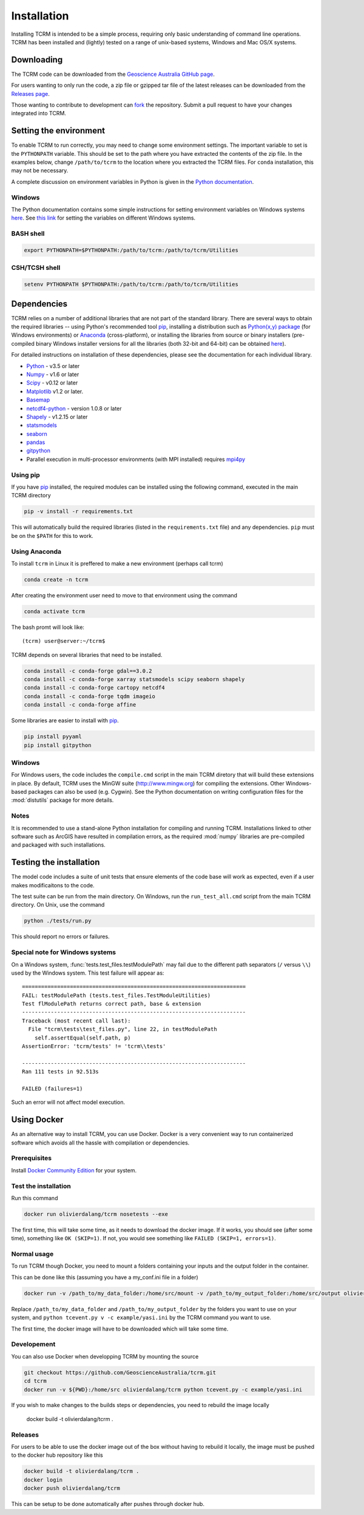 .. _installation:

Installation
============

Installing TCRM is intended to be a simple process, requiring only basic
understanding of command line operations. TCRM has been installed and (lightly)
tested on a range of unix-based systems, Windows and Mac OS/X systems.

.. _downloading:

Downloading
-----------

The TCRM code can be downloaded from the `Geoscience Australia GitHub
page <https://github.com/GeoscienceAustralia/tcrm>`_.

For users wanting to only run the code, a zip file or gzipped tar file
of the latest releases can be downloaded from the `Releases page
<https://github.com/GeoscienceAustralia/tcrm/releases>`_.

Those wanting to contribute to development can `fork
<https://github.com/GeoscienceAustralia/tcrm/fork>`_ the
repository. Submit a pull request to have your changes integrated into
TCRM.

.. _environment:

Setting the environment
-----------------------

To enable TCRM to run correctly, you may need to change some
environment settings. The important variable to set is the
``PYTHONPATH`` variable. This should be set to the path where you have
extracted the contents of the zip file. In the examples below, change
``/path/to/tcrm`` to the location where you extracted the TCRM files.
For ``conda`` installation, this may not be necessary.

A complete discussion on environment variables in Python is given in
the `Python documentation
<https://docs.python.org/2/using/cmdline.html#environment-variables>`_.


Windows
~~~~~~~

The Python documentation contains some simple instructions for setting
environment variables on Windows systems `here
<https://docs.python.org/2/using/windows.html>`_. See `this link
<http://www.computerhope.com/issues/ch000549.htm>`_ for setting the
variables on different Windows systems.

BASH shell
~~~~~~~~~~

.. code-block:: bash

    export PYTHONPATH=$PYTHONPATH:/path/to/tcrm:/path/to/tcrm/Utilities


CSH/TCSH shell
~~~~~~~~~~~~~~

.. code-block:: tcsh

    setenv PYTHONPATH $PYTHONPATH:/path/to/tcrm:/path/to/tcrm/Utilities


.. _dependencies:

Dependencies
------------

TCRM relies on a number of additional libraries that are not part of
the standard library. There are several ways to obtain the required
libraries -- using Python's recommended tool `pip
<https://pip.readthedocs.org/en/latest/>`_, installing a distribution
such as `Python(x,y) package <http://code.google.com/p/pythonxy/>`_
(for Windows environments) or `Anaconda
<https://www.anaconda.com/distribution/#download-section>`_ (cross-platform), or
installing the libraries from source or binary installers
(pre-compiled binary Windows installer versions for all the libraries
(both 32-bit and 64-bit) can be obtained `here
<http://www.lfd.uci.edu/~gohlke/pythonlibs/>`_).

For detailed instructions on installation of these dependencies,
please see the documentation for each individual library.

* `Python <https://www.python.org/>`_ - v3.5 or later
* `Numpy <http://www.numpy.org/>`_ - v1.6 or later
* `Scipy <http://www.scipy.org/>`_ - v0.12 or later
* `Matplotlib <http://matplotlib.org/>`_ v1.2 or later. 
* `Basemap <http://matplotlib.org/basemap/index.html>`_
* `netcdf4-python <https://code.google.com/p/netcdf4-python/>`_ -
  version 1.0.8 or later
* `Shapely <http://toblerity.org/shapely/index.html>`_ - v1.2.15 or later
* `statsmodels <http://statsmodels.sourceforge.net>`_ 
* `seaborn <http://seaborn.pydata.org>`_
* `pandas <http://pandas.pydata.org>`_
* `gitpython <http://gitpython.readthedocs.org>`_
* Parallel execution in multi-processor environments (with MPI
  installed) requires `mpi4py <https://mpi4py.readthedocs.io/>`_

Using pip
~~~~~~~~~

If you have `pip <https://pip.readthedocs.org/en/latest/>`_ installed,
the required modules can be installed using the following command,
executed in the main TCRM directory

.. code-block:: bash

    pip -v install -r requirements.txt

This will automatically build the required libraries (listed in the
``requirements.txt`` file) and any dependencies. ``pip`` must be on
the ``$PATH`` for this to work.

.. _compilation:


Using Anaconda
~~~~~~~~~~~~~~

To install ``tcrm`` in Linux it is preffered to make a new environment (perhaps call tcrm)

.. code-block:: bash

    conda create -n tcrm

After creating the environment user need to move to that environment using the command

.. code-block:: bash

     conda activate tcrm

The bash promt will look like::

    (tcrm) user@server:~/tcrm$

TCRM depends on several libraries that need to be installed.

.. code-block:: bash

    conda install -c conda-forge gdal==3.0.2
    conda install -c conda-forge xarray statsmodels scipy seaborn shapely
    conda install -c conda-forge cartopy netcdf4
    conda install -c conda-forge tqdm imageio
    conda install -c conda-forge affine

Some libraries are easier to install with `pip
<https://pip.readthedocs.org/en/latest/>`_.

.. code-block:: bash

    pip install pyyaml
    pip install gitpython


Windows
~~~~~~~

For Windows users, the code includes the ``compile.cmd`` script in the
main TCRM diretory that will build these extensions in place. By
default, TCRM uses the MinGW suite (http://www.mingw.org) for
compiling the extensions. Other Windows-based packages can also be
used (e.g. Cygwin). See the Python documentation on writing
configuration files for the :mod:`distutils` package for more details.

Notes
~~~~~

It is recommended to use a stand-alone Python installation for
compiling and running TCRM. Installations linked to other software
such as ArcGIS have resulted in compilation errors, as the required
:mod:`numpy` libraries are pre-compiled and packaged with such
installations.

.. _testing:

Testing the installation
------------------------

The model code includes a suite of unit tests that ensure elements of
the code base will work as expected, even if a user makes
modificaitons to the code.

The test suite can be run from the main directory. On Windows, run the
``run_test_all.cmd`` script from the main TCRM directory. On Unix, use
the command

.. code-block:: bash

    python ./tests/run.py

This should report no errors or failures. 

Special note for Windows systems
~~~~~~~~~~~~~~~~~~~~~~~~~~~~~~~~

On a Windows system, :func:`tests.test_files.testModulePath` may fail
due to the different path separators (``/`` versus ``\\``) used by the
Windows system. This test failure will appear as::

    ======================================================================
    FAIL: testModulePath (tests.test_files.TestModuleUtilities)
    Test flModulePath returns correct path, base & extension
    ----------------------------------------------------------------------
    Traceback (most recent call last):
      File "tcrm\tests\test_files.py", line 22, in testModulePath
        self.assertEqual(self.path, p)
    AssertionError: 'tcrm/tests' != 'tcrm\\tests'

    ---------------------------------------------------------------------- 
    Ran 111 tests in 92.513s

    FAILED (failures=1)

Such an error will not affect model execution.


Using Docker
------------

As an alternative way to install TCRM, you can use Docker.
Docker is a very convenient way to run containerized software which
avoids all the hassle with compilation or dependencies.

Prerequisites
~~~~~~~~~~~~~

Install `Docker Community Edition
<https://docs.docker.com/install/#supported-platforms>`_ for your
system.

Test the installation
~~~~~~~~~~~~~~~~~~~~~

Run this command

.. code-block:: bash

    docker run olivierdalang/tcrm nosetests --exe

The first time, this will take some time, as it needs to download the docker image.
If it works, you should see (after some time), something like ``OK (SKIP=1)``.
If not, you would see something like ``FAILED (SKIP=1, errors=1)``.

Normal usage
~~~~~~~~~~~~

To run TCRM though Docker, you need to mount a folders containing your
inputs and the output folder in the container.

This can be done like this (assuming you have a my_conf.ini file in
a folder)

.. code-block:: bash

    docker run -v /path_to/my_data_folder:/home/src/mount -v /path_to/my_output_folder:/home/src/output olivierdalang/tcrm python tcevent.py -v -c mount/my_conf.ini

Replace ``/path_to/my_data_folder`` and ``/path_to/my_output_folder``
by the folders you want to use on your system, and ``python tcevent.py 
v -c example/yasi.ini`` by the TCRM command you want to use.

The first time, the docker image will have to be downloaded which will
take some time.

Developement
~~~~~~~~~~~~

You can also use Docker when developping TCRM by mounting the source

.. code-block:: bash

    git checkout https://github.com/GeoscienceAustralia/tcrm.git
    cd tcrm
    docker run -v ${PWD}:/home/src olivierdalang/tcrm python tcevent.py -c example/yasi.ini

If you wish to make changes to the builds steps or dependencies, you need to rebuild the image locally

    docker build -t olivierdalang/tcrm .

Releases
~~~~~~~~

For users to be able to use the docker image out of the box without having to rebuild it locally,
the image must be pushed to the docker hub repository like this

.. code-block:: bash

    docker build -t olivierdalang/tcrm .
    docker login
    docker push olivierdalang/tcrm

This can be setup to be done automatically after pushes through docker hub.
